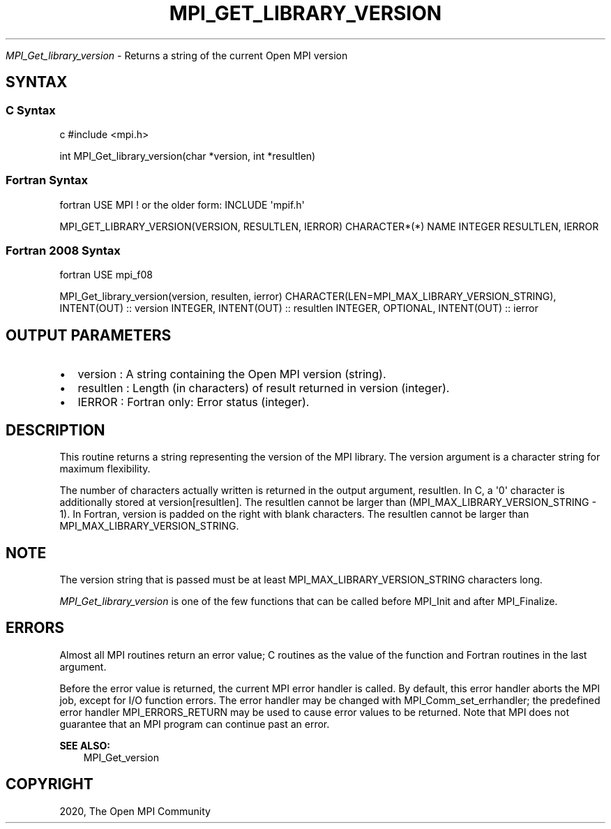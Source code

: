 .\" Man page generated from reStructuredText.
.
.TH "MPI_GET_LIBRARY_VERSION" "3" "Feb 20, 2022" "" "Open MPI"
.
.nr rst2man-indent-level 0
.
.de1 rstReportMargin
\\$1 \\n[an-margin]
level \\n[rst2man-indent-level]
level margin: \\n[rst2man-indent\\n[rst2man-indent-level]]
-
\\n[rst2man-indent0]
\\n[rst2man-indent1]
\\n[rst2man-indent2]
..
.de1 INDENT
.\" .rstReportMargin pre:
. RS \\$1
. nr rst2man-indent\\n[rst2man-indent-level] \\n[an-margin]
. nr rst2man-indent-level +1
.\" .rstReportMargin post:
..
.de UNINDENT
. RE
.\" indent \\n[an-margin]
.\" old: \\n[rst2man-indent\\n[rst2man-indent-level]]
.nr rst2man-indent-level -1
.\" new: \\n[rst2man-indent\\n[rst2man-indent-level]]
.in \\n[rst2man-indent\\n[rst2man-indent-level]]u
..
.sp
\fI\%MPI_Get_library_version\fP \- Returns a string of the current Open MPI
version
.SH SYNTAX
.SS C Syntax
.sp
c #include <mpi.h>
.sp
int MPI_Get_library_version(char *version, int *resultlen)
.SS Fortran Syntax
.sp
fortran USE MPI ! or the older form: INCLUDE \(aqmpif.h\(aq
.sp
MPI_GET_LIBRARY_VERSION(VERSION, RESULTLEN, IERROR) CHARACTER*(*) NAME
INTEGER RESULTLEN, IERROR
.SS Fortran 2008 Syntax
.sp
fortran USE mpi_f08
.sp
MPI_Get_library_version(version, resulten, ierror)
CHARACTER(LEN=MPI_MAX_LIBRARY_VERSION_STRING), INTENT(OUT) :: version
INTEGER, INTENT(OUT) :: resultlen INTEGER, OPTIONAL, INTENT(OUT) ::
ierror
.SH OUTPUT PARAMETERS
.INDENT 0.0
.IP \(bu 2
version : A string containing the Open MPI version (string).
.IP \(bu 2
resultlen : Length (in characters) of result returned in version
(integer).
.IP \(bu 2
IERROR : Fortran only: Error status (integer).
.UNINDENT
.SH DESCRIPTION
.sp
This routine returns a string representing the version of the MPI
library. The version argument is a character string for maximum
flexibility.
.sp
The number of characters actually written is returned in the output
argument, resultlen. In C, a \(aq0\(aq character is additionally stored at
version[resultlen]. The resultlen cannot be larger than
(MPI_MAX_LIBRARY_VERSION_STRING \- 1). In Fortran, version is padded on
the right with blank characters. The resultlen cannot be larger than
MPI_MAX_LIBRARY_VERSION_STRING.
.SH NOTE
.sp
The version string that is passed must be at least
MPI_MAX_LIBRARY_VERSION_STRING characters long.
.sp
\fI\%MPI_Get_library_version\fP is one of the few functions that can be called
before MPI_Init and after MPI_Finalize\&.
.SH ERRORS
.sp
Almost all MPI routines return an error value; C routines as the value
of the function and Fortran routines in the last argument.
.sp
Before the error value is returned, the current MPI error handler is
called. By default, this error handler aborts the MPI job, except for
I/O function errors. The error handler may be changed with
MPI_Comm_set_errhandler; the predefined error handler MPI_ERRORS_RETURN
may be used to cause error values to be returned. Note that MPI does not
guarantee that an MPI program can continue past an error.
.sp
\fBSEE ALSO:\fP
.INDENT 0.0
.INDENT 3.5
MPI_Get_version
.UNINDENT
.UNINDENT
.SH COPYRIGHT
2020, The Open MPI Community
.\" Generated by docutils manpage writer.
.
